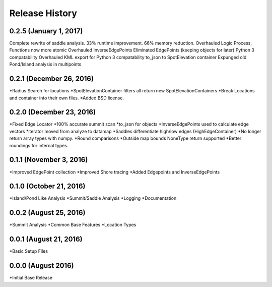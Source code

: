 Release History
---------------

0.2.5 (January 1, 2017)
+++++++++++++++++++++++
Complete rewrite of saddle analysis.
33% runtime improvement. 66% memory reduction.
Overhauled Logic Process, Functions now more atomic
Overhauled InverseEdgePoints
Eliminated EdgePoints (keeping objects for later)
Python 3 compatability
Overhauled KML export for Python 3 compatability
to_json to SpotElevation container
Expunged old Pond/Island analysis in multipoints

0.2.1 (December 26, 2016)
+++++++++++++++++++++++++
*Radius Search for locations
*SpotElevationContainer filters all return new SpotElevationContainers
*Break Locations and container into their own files.
*Added BSD license.

0.2.0 (December 23, 2016)
+++++++++++++++++++++++++
*Fixed Edge Locator
*100% accurate summit scan
*to_json for objects
*InverseEdgePoints used to calculate edge vectors
*iterator moved from analyze to datamap
*Saddles differentiate high/low edges (HighEdgeContainer)
*No longer return array types with numpy.
*Round comparisons
*Outside map bounds NoneType return supported
*Better roundings for internal types.

0.1.1 (November 3, 2016)
++++++++++++++++++++++++
*Improved EdgePoint collection
*Improved Shore tracing
*Added Edgepoints and InverseEdgePoints


0.1.0 (October 21, 2016)
++++++++++++++++++++++++
*Island/Pond Like Analysis
*Summit/Saddle Analysis
*Logging
*Documentation

0.0.2 (August 25, 2016)
+++++++++++++++++++++++
*Summit Analysis
*Common Base Features
*Location Types

0.0.1 (August 21, 2016)
+++++++++++++++++++++++
*Basic Setup Files


0.0.0 (August 2016)
+++++++++++++++++
*Initial Base Release
